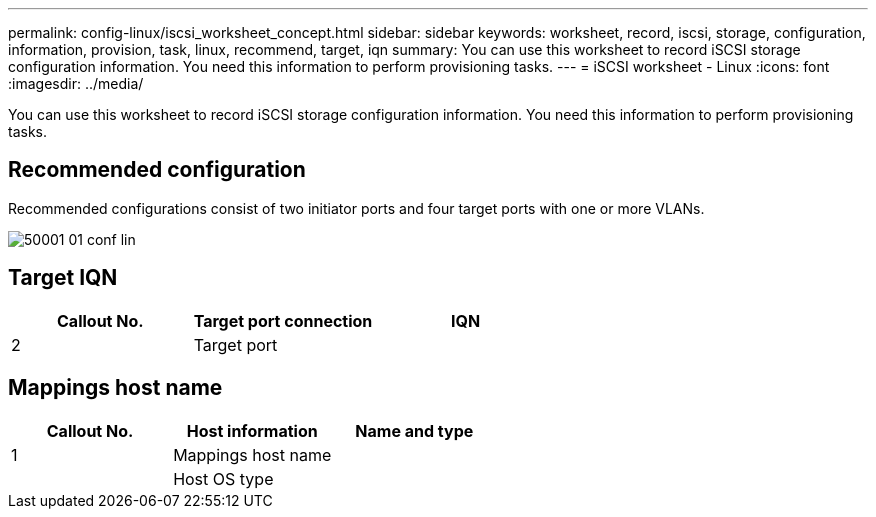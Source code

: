 ---
permalink: config-linux/iscsi_worksheet_concept.html
sidebar: sidebar
keywords: worksheet, record, iscsi, storage, configuration, information, provision, task, linux, recommend, target, iqn
summary: You can use this worksheet to record iSCSI storage configuration information. You need this information to perform provisioning tasks.
---
= iSCSI worksheet - Linux
:icons: font
:imagesdir: ../media/

[.lead]
You can use this worksheet to record iSCSI storage configuration information. You need this information to perform provisioning tasks.

== Recommended configuration

Recommended configurations consist of two initiator ports and four target ports with one or more VLANs.

image::../media/50001_01_conf-lin.gif[]

== Target IQN

[options="header"]
|===
| Callout No.| Target port connection| IQN
a|
2
a|
Target port
a|

|===

== Mappings host name

[options="header"]
|===
| Callout No.| Host information| Name and type
a|
1
a|
Mappings host name
a|

a|

a|
Host OS type
a|

|===

